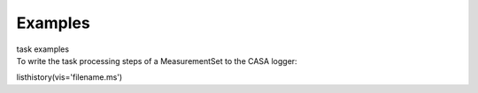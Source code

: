 Examples
========

.. container:: documentDescription description

   task examples

.. container:: section
   :name: content-core

   .. container::
      :name: parent-fieldname-text

      To write the task processing steps of a MeasurementSet to the CASA
      logger:

      .. container:: casa-input-box

         listhistory(vis='filename.ms')

       

.. container:: section
   :name: viewlet-below-content-body
